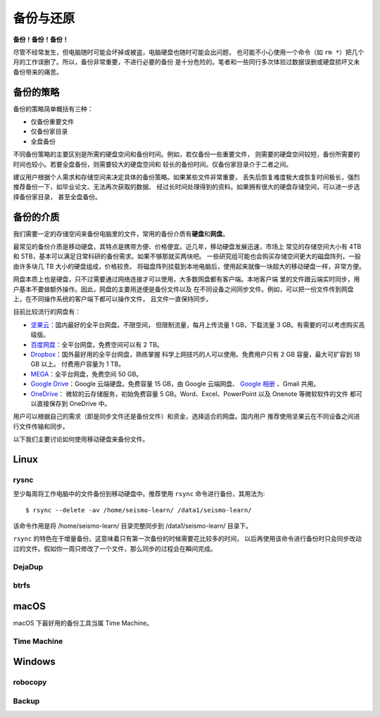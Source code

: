 备份与还原
==========

**备份！备份！备份！**

尽管不经常发生，但电脑随时可能会坏掉或被盗，电脑硬盘也随时可能会出问题，
也可能不小心使用一个命令（如 ``rm *``）把几个月的工作误删了。所以，备份非常重要，不进行必要的备份
是十分危险的。笔者和一些同行多次体验过数据误删或硬盘损坏又未备份带来的痛苦。

备份的策略
----------

备份的策略简单概括有三种：

- 仅备份重要文件
- 仅备份家目录
- 全盘备份

不同备份策略的主要区别是所需的硬盘空间和备份时间。例如，若仅备份一些重要文件，
则需要的硬盘空间较短，备份所需要的时间也较小。若要全盘备份，则需要较大的硬盘空间和
较长的备份时间。仅备份家目录介于二者之间。

建议用户根据个人需求和存储空间来决定具体的备份策略。如果某些文件非常重要，
丢失后恢复难度极大或恢复时间极长，强烈推荐备份一下，如毕业论文、无法再次获取的数据、
经过长时间处理得到的资料。如果拥有很大的硬盘存储空间，可以进一步选择备份家目录，
甚至全盘备份。

备份的介质
----------

我们需要一定的存储空间来备份电脑里的文件，常用的备份介质有\ **硬盘**\ 和\ **网盘**\ 。

最常见的备份介质是移动硬盘，其特点是携带方便、价格便宜。近几年，移动硬盘发展迅速，市场上
常见的存储空间大小有 4TB 和 5TB，基本可以满足日常科研的备份需求。如果不够那就买两块吧。
一些研究组可能也会购买存储空间更大的磁盘阵列，一般由许多块几 TB 大小的硬盘组成，价格较贵。
将磁盘阵列挂载到本地电脑后，使用起来就像一块超大的移动硬盘一样，非常方便。

网盘本质上也是硬盘，只不过需要通过网络连接才可以使用，大多数网盘都有客户端。本地客户端
里的文件跟云端实时同步，用户基本不要做额外操作。因此，网盘的主要用途便是备份文件以及
在不同设备之间同步文件。例如，可以把一份文件传到网盘上，在不同操作系统的客户端下都可以操作文件，
且文件一直保持同步。

目前比较流行的网盘有：

- `坚果云 <https://www.jianguoyun.com>`__\ ：国内最好的全平台网盘。不限空间，
  但限制流量，每月上传流量 1 GB，下载流量 3 GB。有需要的可以考虑购买高级版。
- `百度网盘 <https://pan.baidu.com>`__\ ：全平台网盘，免费空间可以有 2 TB。
- `Dropbox <https://www.dropbox.com/>`__\ ：国外最好用的全平台网盘，熟练掌握
  科学上网技巧的人可以使用。免费用户只有 2 GB 容量，最大可扩容到 18 GB 以上。
  付费用户容量为 1 TB。
- `MEGA <https://mega.io/>`__\ ：全平台网盘，免费空间 50 GB。
- `Google Drive <https://www.google.com/drive/>`__\ ：Google 云端硬盘。免费容量 15 GB，由 Google 云端网盘、
  `Google 相册 <https://www.google.com/photos/>`__ \ 、Gmail 共用。
- `OneDrive <https://www.microsoft.com/en-us/microsoft-365/onedrive/online-cloud-storage>`__\ ：
  微软的云存储服务，初始免费容量 5 GB。Word、Excel、PowerPoint 以及 Onenote 等微软软件的文件
  都可以直接保存到 OneDrive 中。

用户可以根据自己的需求（即是同步文件还是备份文件）和资金，选择适合的网盘。国内用户
推荐使用坚果云在不同设备之间进行文件传输和同步。

以下我们主要讨论如何使用移动硬盘来备份文件。

Linux
------

rysnc
^^^^^^

至少每周将工作电脑中的文件备份到移动硬盘中。推荐使用 ``rsync`` 命令进行备份，其用法为::

    $ rsync --delete -av /home/seismo-learn/ /data1/seismo-learn/

该命令作用是将 /home/seismo-learn/ 目录完整同步到 /data1/seismo-learn/ 目录下。

``rsync`` 的特色在于增量备份。这意味着只有第一次备份的时候需要花比较多的时间，
以后再使用该命令进行备份时只会同步改动过的文件。假如你一周只修改了一个文件，那么同步的过程会在瞬间完成。

DejaDup
^^^^^^^

btrfs
^^^^^

macOS
-----

macOS 下最好用的备份工具当属 Time Machine。

Time Machine
^^^^^^^^^^^^^

Windows
-------

robocopy
^^^^^^^^

Backup
^^^^^^
